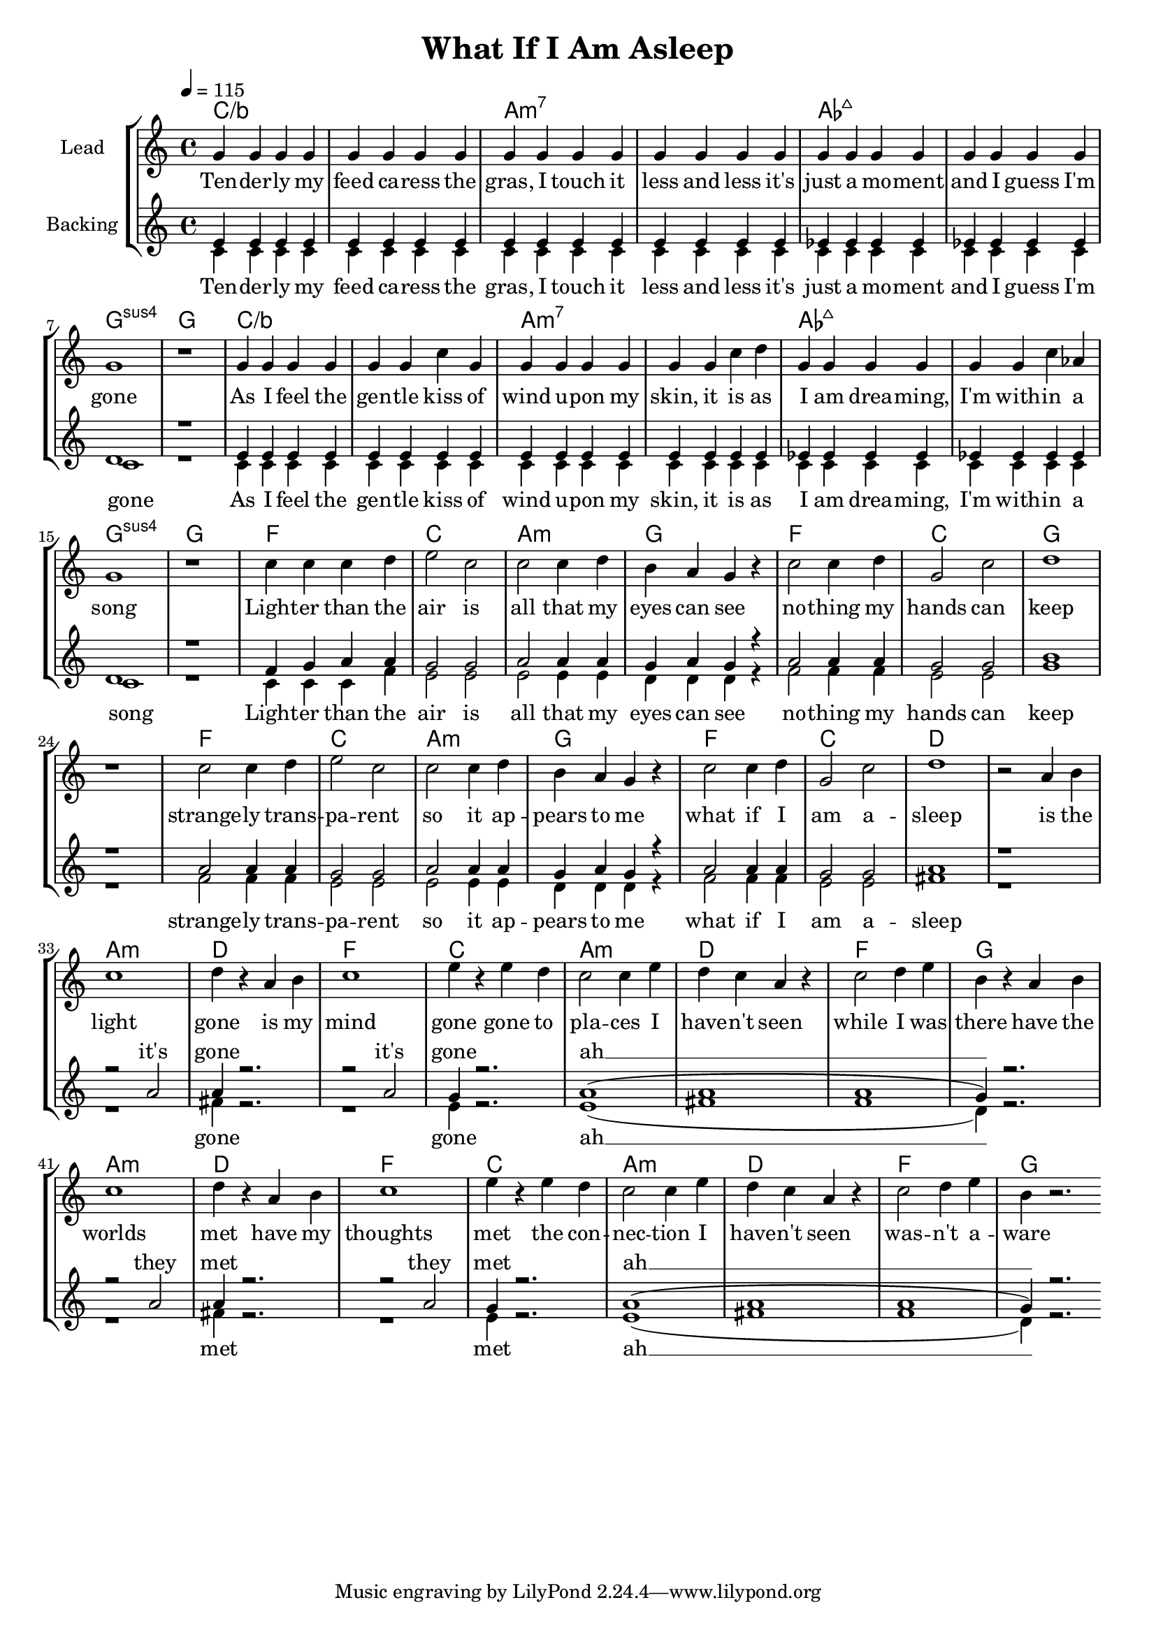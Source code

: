 \version "2.16.2"

\header {
  title = "What If I Am Asleep"
}

global = {
  \key c \major
  \tempo 4 = 115
  \time 4/4
}

intro = \lyricmode {
  Ten -- der -- ly my feed ca -- ress
  the gras, I touch it less and less
  it's just a mo -- ment and I guess
  I'm gone
  As I feel the gen -- tle kiss
  of wind u -- pon my skin, it is
  as I am drea -- ming, I'm with -- in
  a song
}

chorus = \lyricmode {
  Light -- er than the air is
  all that my eyes can see
  no -- thing my hands can keep
  
  strange -- ly trans -- pa -- rent
  so it ap -- pears to me
  what if I am a -- sleep
  
}

verseLead = \lyricmode {
  is the light gone
  is my mind gone
  gone to pla -- ces I have -- n't seen
  while I was there
  
  have the worlds met
  have my thoughts met
  the con -- nec -- tion I have -- n't seen
  was -- n't a -- ware
  
  
}

verseBackingOne = \lyricmode {
  it's gone
  it's gone
  ah __
  
  they met
  they met
  ah __
}

verseBackingTwo = \lyricmode {
  gone
  gone
  ah __
  
  met
  met
  ah __
}


harmonies = \chordmode {
  \germanChords
  c1*2/bes
  a:m7
  as:maj7
  g1:sus4 g
  
  c1*2/bes
  a:m7
  as:maj7
  g1:sus4 g
  
  f1 c a:m g
  f c g1*2
  f1 c a:m g
  f c d1*2
  
  a1:m d f c
  a:m d f g
  a1:m d f c
  a:m d f g
  
}

violinMusic = \relative c' {
}

leadMusic = \relative c'' {
  % intro
  g4 g g g
  g g g g
  g g g g
  g g g g
  
  g g g g
  g g g g
  g1
  r
  
  g4 g g g
  g g c g
  g g g g
  g g c d
  
  g, g g g
  g g c as
  g1
  r
  
  % chorus
  c4 c c d
  e2 c
  c c4 d
  b a g r
  
  c2 c4 d
  g,2 c
  d1
  r
  
  c2 c4 d
  e2 c
  c c4 d
  b a g r
  
  c2 c4 d
  g,2 c
  d1
  % verse
  r2 a4 b
  
  c1
  d4 r a b
  c1
  e4 r e d
  
  c2 c4 e
  d c a r
  c2 d4 e
  b4 r a b
  
  c1
  d4 r a b
  c1
  e4 r e d
  
  c2 c4 e
  d c a r
  c2 d4 e
  b4 r2.
  \bar ":|"
}
leadWords = \lyricmode {
  \intro
  \chorus
  \verseLead
}

backingOneMusic = \relative c' {
  % intro
 e4 e e e
 e e e e
 e e e e
 e e e e
 
 es es es es
 es es es es
 d1
 r
 
 e4 e e e
 e e e e
 e e e e
 e e e e
 
 es es es es
 es es es es
 d1
 r
 
 % chorus
 f4 g a a
 g2 g
 a a4 a
 g a g r
 
 a2 a4 a
 g2 g
 b1
 r
 
 a2 a4 a
 g2 g
 a a4 a
 g a g r
 
 a2 a4 a
 g2 g
 a1
 r
 
  % verse
  r2 a2
  a4 r2.
  r2 a2
  g4 r2.
  
  a1(
  a
  a
  g4) r2.
  
  r2 a2
  a4 r2.
  r2 a2
  g4 r2.
  
  a1(
  a
  a
  g4) r2.
}
backingOneWords = \lyricmode {
  _ _ _ _ _ _ _ _ _ _ _ _ _ _ _ _ _ _ _ _ _ _ _ _ 
  _ _ _ _ _ _ _ _ _ _ _ _ _ _ _ _ _ _ _ _ _ _ _ _ 
  _ _ _ _ _ _ _ _ _ _ _ _ _ _ _ _ _ _ _ _ _ _ _ _ 
  _ _ _ _ _ _ _ _ _ _ _ _ _
  \verseBackingOne
}

backingTwoMusic = \relative c' {
  % intro
  c4 c c c
  c c c c
  c c c c
  c c c c
  
  c c c c
  c c c c
  c1
  r
  
  c4 c c c
  c c c c
  c c c c
  c c c c
  
  c c c c
  c c c c
  c1
  r
  
  % chorus
  c4 c c f
  e2 e
  e e4 e
  d d d r
  
  f2 f4 f
  e2 e
  g1
  r
  
  f2 f4 f
  e2 e
  e e4 e
  d d d r
  
  f2 f4 f
  e2 e
  fis1
  r
  
  % verse
  r1
  fis4 r2.
  r1
  e4 r2.
  
  e1(
  fis
  f
  d4) r2.
  
  r1
  fis4 r2.
  r1
  e4 r2.
  
  e1(
  fis
  f
  d4) r2.
  
}
backingTwoWords = \lyricmode {
  \intro
  \chorus
  \verseBackingTwo
}

\score {
  <<
    \new ChordNames {
      \set chordChanges = ##t
      \transpose c c { \global \harmonies }
    }

    \new Staff = "Staff_violin" {
      \set Staff.instrumentName = #"Violin"
      \transpose c c { \global \violinMusic }
    }
    \new StaffGroup <<
      \new Staff = "lead" <<
	\set Staff.instrumentName = #"Lead"
	\new Voice = "lead" { << \transpose c c { \global \leadMusic } >> }
      >>
      \new Lyrics \with { alignBelowContext = #"lead" }
      \lyricsto "lead" \leadWords
      % we could remove the line about this with the line below, since
      % we want the alto lyrics to be below the alto Voice anyway.
      % \new Lyrics \lyricsto "altos" \altoWords

      \new Staff = "backing" <<
	%  \clef backingTwo
	\set Staff.instrumentName = #"Backing"
	\new Voice = "backingOnes" { \voiceOne << \transpose c c { \global \backingOneMusic } >> }
	\new Voice = "backingTwoes" { \voiceTwo << \transpose c c { \global \backingTwoMusic } >> }
      >>
      \new Lyrics \with { alignAboveContext = #"backing" }
      \lyricsto "backingOnes" \backingOneWords
      \new Lyrics \with { alignBelowContext = #"backing" }
      \lyricsto "backingTwoes" \backingTwoWords
      % again, we could replace the line above this with the line below.
      % \new Lyrics \lyricsto "backingTwoes" \backingTwoWords
    >>
  >>
  \midi {}
  \layout {
    \context {
      \Staff \RemoveEmptyStaves
      \override VerticalAxisGroup #'remove-first = ##t
    }
  }
}

#(set-global-staff-size 18)

\paper {
  page-count = #1
}
